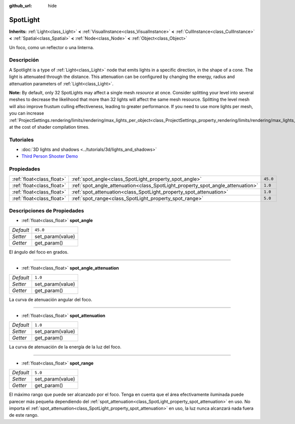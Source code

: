 :github_url: hide

.. Generated automatically by doc/tools/make_rst.py in Godot's source tree.
.. DO NOT EDIT THIS FILE, but the SpotLight.xml source instead.
.. The source is found in doc/classes or modules/<name>/doc_classes.

.. _class_SpotLight:

SpotLight
=========

**Inherits:** :ref:`Light<class_Light>` **<** :ref:`VisualInstance<class_VisualInstance>` **<** :ref:`CullInstance<class_CullInstance>` **<** :ref:`Spatial<class_Spatial>` **<** :ref:`Node<class_Node>` **<** :ref:`Object<class_Object>`

Un foco, como un reflector o una linterna.

Descripción
----------------------

A Spotlight is a type of :ref:`Light<class_Light>` node that emits lights in a specific direction, in the shape of a cone. The light is attenuated through the distance. This attenuation can be configured by changing the energy, radius and attenuation parameters of :ref:`Light<class_Light>`.

\ **Note:** By default, only 32 SpotLights may affect a single mesh *resource* at once. Consider splitting your level into several meshes to decrease the likelihood that more than 32 lights will affect the same mesh resource. Splitting the level mesh will also improve frustum culling effectiveness, leading to greater performance. If you need to use more lights per mesh, you can increase :ref:`ProjectSettings.rendering/limits/rendering/max_lights_per_object<class_ProjectSettings_property_rendering/limits/rendering/max_lights_per_object>` at the cost of shader compilation times.

Tutoriales
--------------------

- :doc:`3D lights and shadows <../tutorials/3d/lights_and_shadows>`

- `Third Person Shooter Demo <https://godotengine.org/asset-library/asset/678>`__

Propiedades
----------------------

+---------------------------+--------------------------------------------------------------------------------+----------+
| :ref:`float<class_float>` | :ref:`spot_angle<class_SpotLight_property_spot_angle>`                         | ``45.0`` |
+---------------------------+--------------------------------------------------------------------------------+----------+
| :ref:`float<class_float>` | :ref:`spot_angle_attenuation<class_SpotLight_property_spot_angle_attenuation>` | ``1.0``  |
+---------------------------+--------------------------------------------------------------------------------+----------+
| :ref:`float<class_float>` | :ref:`spot_attenuation<class_SpotLight_property_spot_attenuation>`             | ``1.0``  |
+---------------------------+--------------------------------------------------------------------------------+----------+
| :ref:`float<class_float>` | :ref:`spot_range<class_SpotLight_property_spot_range>`                         | ``5.0``  |
+---------------------------+--------------------------------------------------------------------------------+----------+

Descripciones de Propiedades
--------------------------------------------------------

.. _class_SpotLight_property_spot_angle:

- :ref:`float<class_float>` **spot_angle**

+-----------+------------------+
| *Default* | ``45.0``         |
+-----------+------------------+
| *Setter*  | set_param(value) |
+-----------+------------------+
| *Getter*  | get_param()      |
+-----------+------------------+

El ángulo del foco en grados.

----

.. _class_SpotLight_property_spot_angle_attenuation:

- :ref:`float<class_float>` **spot_angle_attenuation**

+-----------+------------------+
| *Default* | ``1.0``          |
+-----------+------------------+
| *Setter*  | set_param(value) |
+-----------+------------------+
| *Getter*  | get_param()      |
+-----------+------------------+

La curva de atenuación angular del foco.

----

.. _class_SpotLight_property_spot_attenuation:

- :ref:`float<class_float>` **spot_attenuation**

+-----------+------------------+
| *Default* | ``1.0``          |
+-----------+------------------+
| *Setter*  | set_param(value) |
+-----------+------------------+
| *Getter*  | get_param()      |
+-----------+------------------+

La curva de atenuación de la energía de la luz del foco.

----

.. _class_SpotLight_property_spot_range:

- :ref:`float<class_float>` **spot_range**

+-----------+------------------+
| *Default* | ``5.0``          |
+-----------+------------------+
| *Setter*  | set_param(value) |
+-----------+------------------+
| *Getter*  | get_param()      |
+-----------+------------------+

El máximo rango que puede ser alcanzado por el foco. Tenga en cuenta que el área efectivamente iluminada puede parecer más pequeña dependiendo del :ref:`spot_attenuation<class_SpotLight_property_spot_attenuation>` en uso. No importa el :ref:`spot_attenuation<class_SpotLight_property_spot_attenuation>` en uso, la luz nunca alcanzará nada fuera de este rango.

.. |virtual| replace:: :abbr:`virtual (This method should typically be overridden by the user to have any effect.)`
.. |const| replace:: :abbr:`const (This method has no side effects. It doesn't modify any of the instance's member variables.)`
.. |vararg| replace:: :abbr:`vararg (This method accepts any number of arguments after the ones described here.)`
